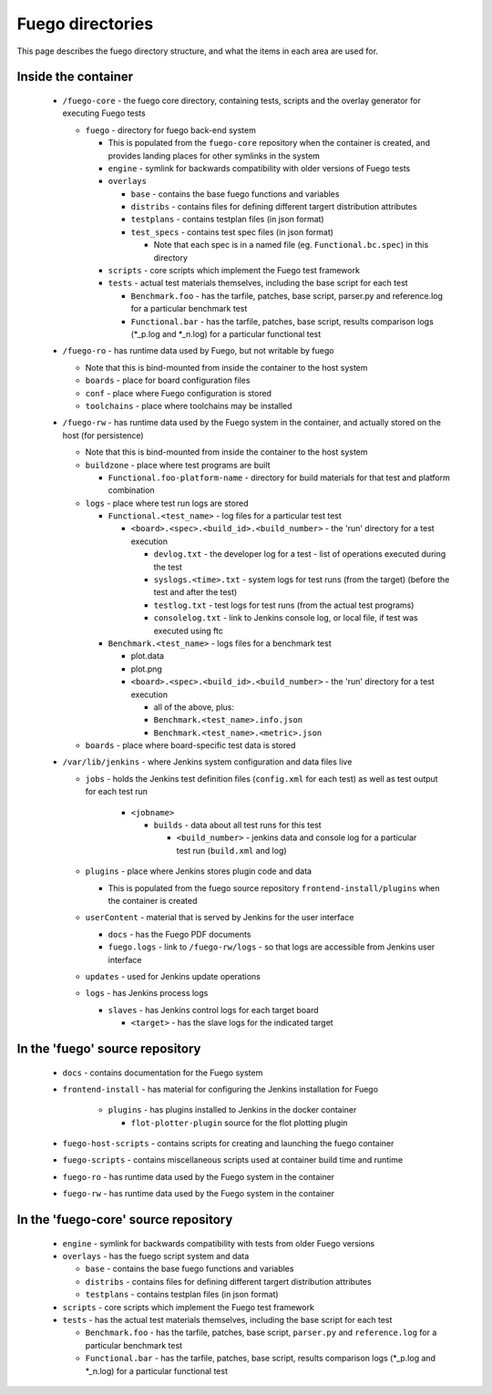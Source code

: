 #######################
Fuego directories
#######################

This page describes the fuego directory structure,
and what the items in each area are used for.


========================
Inside the container
========================

 * ``/fuego-core`` - the fuego core directory, containing tests,
   scripts and the overlay generator for executing Fuego tests


   * ``fuego`` - directory for fuego back-end system

     * This is populated from the ``fuego-core`` repository when the container
       is created, and provides landing places for other symlinks in the system
     * ``engine`` - symlink for backwards compatibility with older versions
       of Fuego tests
     * ``overlays``

       * ``base`` - contains the base fuego functions and variables
       * ``distribs`` - contains files for defining different targert
         distribution attributes
       * ``testplans`` - contains testplan files (in json format)
       * ``test_specs`` - contains test spec files (in json format)

         * Note that each spec is in a named file (eg. ``Functional.bc.spec``)
           in this directory

     * ``scripts`` - core scripts which implement the Fuego test framework
     * ``tests`` - actual test materials themselves, including the
       base script for each test

       * ``Benchmark.foo`` - has the tarfile, patches, base script, parser.py
         and reference.log for a particular benchmark test
       * ``Functional.bar`` - has the tarfile, patches, base script, results
         comparison logs (*_p.log and *_n.log) for a particular functional test

 * ``/fuego-ro`` - has runtime data used by Fuego, but not writable by fuego

   * Note that this is bind-mounted from inside the container to the host system
   * ``boards`` - place for board configuration files
   * ``conf`` - place where Fuego configuration is stored
   * ``toolchains`` - place where toolchains may be installed

 * ``/fuego-rw`` - has runtime data used by the Fuego system in the
   container, and actually stored on the host (for persistence)

   * Note that this is bind-mounted from inside the container to the host system

   * ``buildzone`` - place where test programs are built

     * ``Functional.foo-platform-name`` - directory for build materials
       for that test and platform combination

   * ``logs`` - place where test run logs are stored

     * ``Functional.<test_name>`` - log files for a particular test test

       * ``<board>.<spec>.<build_id>.<build_number>`` - the 'run' directory
         for a test execution

         * ``devlog.txt`` - the developer log for a test - list of operations
           executed during the test
         * ``syslogs.<time>.txt`` - system logs for test runs (from the target)
           (before the test and after the test)
         * ``testlog.txt`` - test logs for test runs (from the actual test programs)
         * ``consolelog.txt`` - link to Jenkins console log, or local file,
           if test was executed using ftc

     * ``Benchmark.<test_name>`` - logs files for a benchmark test

       * plot.data
       * plot.png
       * ``<board>.<spec>.<build_id>.<build_number>`` -
         the 'run' directory for a test execution

         * all of the above, plus:
         * ``Benchmark.<test_name>.info.json``
         * ``Benchmark.<test_name>.<metric>.json``

   * ``boards`` - place where board-specific test data is stored



 * ``/var/lib/jenkins`` - where Jenkins system configuration and data files live

   * ``jobs`` - holds the Jenkins test definition files (``config.xml`` for each test) as well
     as test output for each test run

            * ``<jobname>``

              * ``builds`` - data about all test runs for this test

                * ``<build_number>`` - jenkins data and console log for a
                  particular test run (``build.xml`` and log)

   * ``plugins`` - place where Jenkins stores plugin code and data

     * This is populated from the fuego source repository ``frontend-install/plugins``
       when the container is created

   * ``userContent`` - material that is served by Jenkins for the user interface

     * ``docs`` - has the Fuego PDF documents
     * ``fuego.logs`` - link to ``/fuego-rw/logs`` - so that logs are accessible
       from Jenkins user interface

   * ``updates`` - used for Jenkins update operations
   * ``logs`` - has Jenkins process logs

     * ``slaves`` - has Jenkins control logs for each target board

       * ``<target>`` - has the slave logs for the indicated target


=====================================
In the 'fuego' source repository
=====================================

 * ``docs`` - contains documentation for the Fuego system
 * ``frontend-install`` - has material for configuring the Jenkins
   installation for Fuego

    * ``plugins`` - has plugins installed to Jenkins in the docker container

      * ``flot-plotter-plugin`` source for the flot plotting plugin

 * ``fuego-host-scripts`` - contains scripts for creating and launching
   the fuego container
 * ``fuego-scripts`` - contains miscellaneous scripts used at
   container build time and runtime
 * ``fuego-ro`` - has runtime data used by the Fuego system in the container
 * ``fuego-rw`` - has runtime data used by the Fuego system in the container


========================================
In the 'fuego-core' source repository
========================================

 * ``engine`` - symlink for backwards compatibility with tests from
   older Fuego versions
 * ``overlays`` - has the fuego script system and data

   * ``base`` - contains the base fuego functions and variables
   * ``distribs`` - contains files for defining different targert
     distribution attributes
   * ``testplans`` - contains testplan files (in json format)

 * ``scripts`` - core scripts which implement the Fuego test framework
 * ``tests`` - has the actual test materials themselves, including the
   base script for each test

   * ``Benchmark.foo`` - has the tarfile, patches, base script, ``parser.py``
     and ``reference.log`` for a particular benchmark test
   * ``Functional.bar`` - has the tarfile, patches, base script, results
     comparison logs (*_p.log and *_n.log) for a particular functional test
